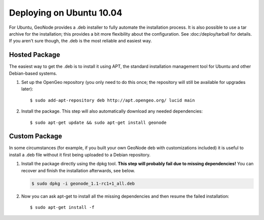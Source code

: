 Deploying on Ubuntu 10.04
=========================

For Ubuntu, GeoNode provides a .deb installer to fully automate the installation process.
It is also possible to use a tar archive for the installation; this provides a bit more flexibility about the configuration.
See :doc:/deploy/tarball for details.
If you aren't sure though, the .deb is the most reliable and easiest way.

Hosted Package
--------------

The easiest way to get the .deb is to install it using APT, the standard installation management tool for Ubuntu and other Debian-based systems.

1) Set up the OpenGeo repository (you only need to do this once; the repository will still be available for upgrades later)::

   $ sudo add-apt-repository deb http://apt.opengeo.org/ lucid main

2) Install the package. This step will also automatically download any needed dependencies::

   $ sudo apt-get update && sudo apt-get install geonode

 
Custom Package
--------------

In some circumstances (for example, if you built your own GeoNode deb with customizations included) it is useful to install a .deb file without it first being uploaded to a Debian repository.

1) Install the package directly using the dpkg tool.
   **This step will probably fail due to missing dependencies!**
   You can recover and finish the installation afterwards, see below.

   .. code-block:: bash

       $ sudo dpkg -i geonode_1.1-rc1+1_all.deb

2) Now you can ask apt-get to install all the missing dependencies and then resume the failed installation::

   $ sudo apt-get install -f
